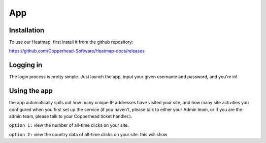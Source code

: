 App
=====

.. _installation:

Installation
------------

To use our Heatmap, first install it from the github repository: 

https://github.com/Copperhead-Software/Heatmap-docs/releases

Logging in
----------------

The login process is pretty simple. Just launch the app, input your given username and password, and you're in!

Using the app
----------------

the app automatically spits out how many unique IP addresses have visited your site, and how many site activities you configured when you first set up the service (if you haven't, please talk to either your Admin team, or if you are the admin team, please talk to your Copperhead ticket handler.).

``option 1:`` 
view the number of all-time clicks on your site. 

``option 2:``
view the country data of all-time clicks on your site. this will show 
